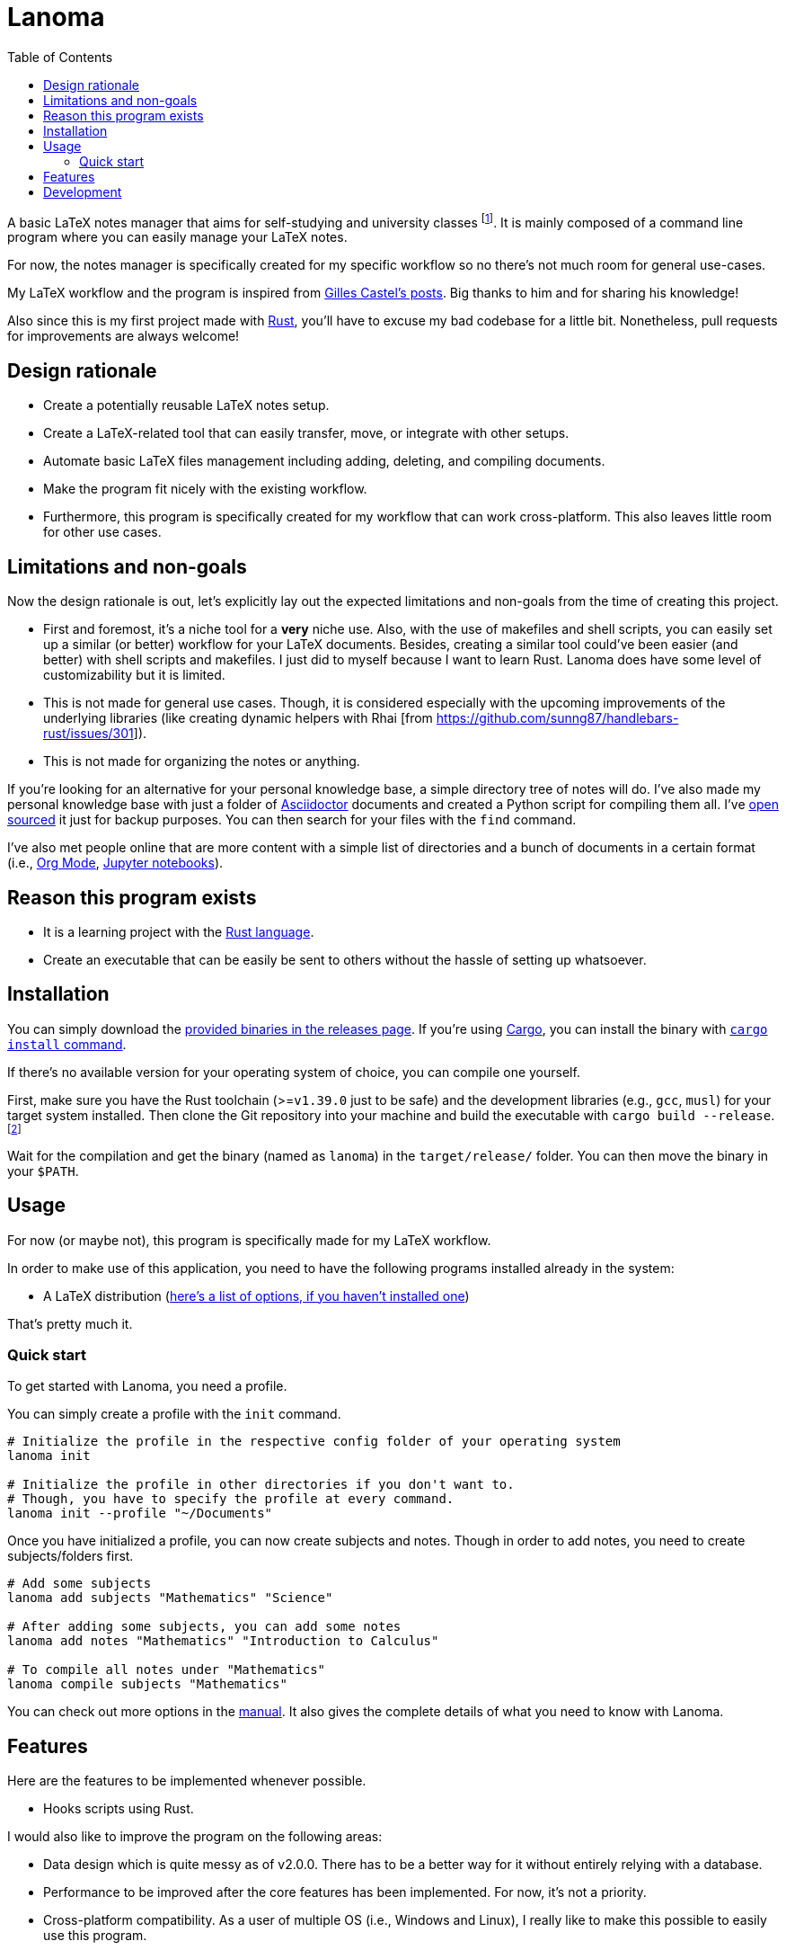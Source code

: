 = Lanoma 
:toc:

:program: Lanoma

A basic LaTeX notes manager that aims for self-studying and university classes footnote:[Mainly, the author of this program, https://github.com/foo-dogsquared[@foo-dogsquared].]. 
It is mainly composed of a command line program where you can easily manage your LaTeX notes. 

For now, the notes manager is specifically created for my specific workflow so no there's not much room for general use-cases. 

My LaTeX workflow and the program is inspired from https://castel.dev/[Gilles Castel's posts]. 
Big thanks to him and for sharing his knowledge! 

Also since this is my first project made with https://www.rust-lang.org/[Rust], you'll have to excuse my bad codebase for a little bit. 
Nonetheless, pull requests for improvements are always welcome! 




== Design rationale 

* Create a potentially reusable LaTeX notes setup. 

* Create a LaTeX-related tool that can easily transfer, move, or integrate with other setups. 

* Automate basic LaTeX files management including adding, deleting, and compiling documents. 

* Make the program fit nicely with the existing workflow. 

* Furthermore, this program is specifically created for my workflow that can work cross-platform. This also leaves little room for other use cases. 




== Limitations and non-goals 

Now the design rationale is out, let's explicitly lay out the expected limitations and non-goals from the time of creating this project. 

* First and foremost, it's a niche tool for a **very** niche use. 
Also, with the use of makefiles and shell scripts, you can easily set up a similar (or better) workflow for your LaTeX documents. 
Besides, creating a similar tool could've been easier (and better) with shell scripts and makefiles. 
I just did to myself because I want to learn Rust. 
{program} does have some level of customizability but it is limited. 

* This is not made for general use cases. 
Though, it is considered especially with the upcoming improvements of the underlying libraries (like creating dynamic helpers with Rhai [from https://github.com/sunng87/handlebars-rust/issues/301]). 

* This is not made for organizing the notes or anything. 

If you're looking for an alternative for your personal knowledge base, a simple directory tree of notes will do. 
I've also made my personal knowledge base with just a folder of https://asciidoctor.org/[Asciidoctor] documents and created a Python script for compiling them all. 
I've https://github.com/foo-dogsquared/personal-notes/[open sourced] it just for backup purposes. 
You can then search for your files with the `find` command. 

I've also met people online that are more content with a simple list of directories and a bunch of documents in a certain format (i.e., https://orgmode.org/[Org Mode], https://jupyter.org/[Jupyter notebooks]). 




== Reason this program exists 

* It is a learning project with the https://www.rust-lang.org/[Rust language]. 

* Create an executable that can be easily be sent to others without the hassle of setting up whatsoever. 




== Installation 

You can simply download the https://github.com/foo-dogsquared/lanoma/releases[provided binaries in the releases page]. 
If you're using https://doc.rust-lang.org/cargo/[Cargo], you can install the binary with https://doc.rust-lang.org/cargo/commands/cargo-install.html?highlight=install#cargo-install[`cargo install` command]. 

If there's no available version for your operating system of choice, you can compile one yourself. 

First, make sure you have the Rust toolchain (>=`v1.39.0` just to be safe) and the development libraries (e.g., `gcc`, `musl`) for your target system installed. 
Then clone the Git repository into your machine and build the executable with `cargo build --release`. 
footnote:[You can also build with `make` by using the `build` rule (i.e., `make build`).]

Wait for the compilation and get the binary (named as `lanoma`) in the `target/release/` folder. 
You can then move the binary in your `$PATH`. 




== Usage 

For now (or maybe not), this program is specifically made for my LaTeX workflow. 

In order to make use of this application, you need to have the following programs installed already in the system: 

* A LaTeX distribution (http://www.tug.org/interest.html#free[here's a list of options, if you haven't installed one])

That's pretty much it. 


=== Quick start 

To get started with {program}, you need a profile. 

You can simply create a profile with the `init` command. 

[source, shell]
----
# Initialize the profile in the respective config folder of your operating system 
lanoma init

# Initialize the profile in other directories if you don't want to. 
# Though, you have to specify the profile at every command. 
lanoma init --profile "~/Documents"
----

Once you have initialized a profile, you can now create subjects and notes. 
Though in order to add notes, you need to create subjects/folders first. 

[source, shell]
----
# Add some subjects 
lanoma add subjects "Mathematics" "Science"

# After adding some subjects, you can add some notes 
lanoma add notes "Mathematics" "Introduction to Calculus" 

# To compile all notes under "Mathematics" 
lanoma compile subjects "Mathematics"
----

You can check out more options in the link:docs/manual.adoc[manual]. 
It also gives the complete details of what you need to know with {program}. 




== Features 

Here are the features to be implemented whenever possible. 

* Hooks scripts using Rust. 

I would also like to improve the program on the following areas: 

* Data design which is quite messy as of v2.0.0. 
There has to be a better way for it without entirely relying with a database. 
* Performance to be improved after the core features has been implemented. 
For now, it's not a priority. 
* Cross-platform compatibility. 
As a user of multiple OS (i.e., Windows and Linux), I really like to make this possible to easily use this program. 




== Development 

The application is still in active development. 
Though it is just a side project, contributions are welcome with open arms:  refactoring code, improving the documentations, filing an issue, and the like. :)

To set up for development, you just need https://www.rust-lang.org/[Rust] installed. 
If you haven't installed it yet, https://www.rust-lang.org/tools/install[be sure to follow the instructions from the official website]. 

The project has the executable and the library code separated into https://doc.rust-lang.org/book/ch14-03-cargo-workspaces.html[workspaces]. 
The main code is the executable. 
The library is located on the `lib/` folder. 

The project uses https://github.com/rust-lang/cargo[Cargo] for managing the project. 

* To run the binary of the project, execute `cargo run` in the shell. 
To add command line arguments, just append two dashes (`--`) after the run command. 

* To run the tests of the library crate, call `cargo test --package lanoma-lib --lib`. 

* Using the https://github.com/rust-lang/rls[RLS] plugin of your text editor of choice is recommended. 
If you're using https://code.visualstudio.com/[Visual Studio Code], it is fully recommended to have it installed. 

This project also makes use of the official toolchain of Rust such as https://github.com/rust-lang/rustfmt[rustfmt]. 
If you haven't installed rustfmt yet, please refer to the link and read the documentation on installing. 
